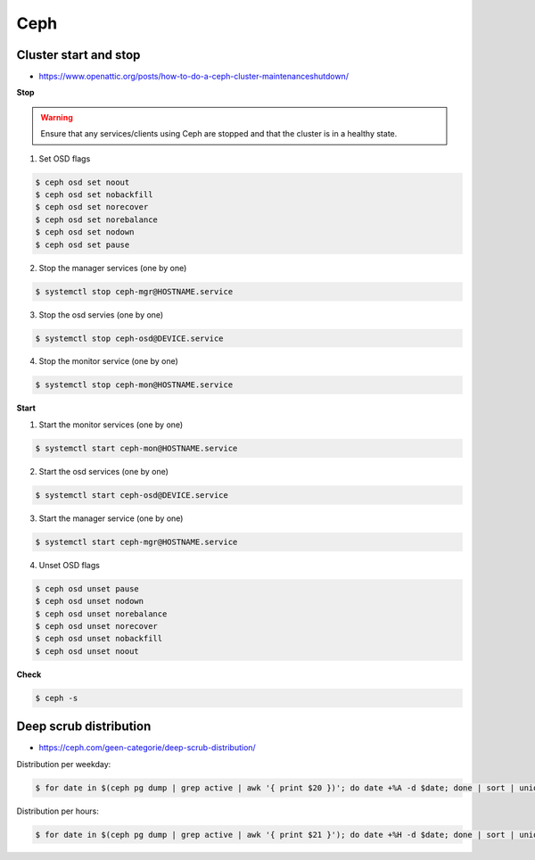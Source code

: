 ====
Ceph
====

Cluster start and stop
======================

* https://www.openattic.org/posts/how-to-do-a-ceph-cluster-maintenanceshutdown/

**Stop**

.. warning::

   Ensure that any services/clients using Ceph are stopped and that the cluster is in a healthy state.

1. Set OSD flags

.. code-block:: console

   $ ceph osd set noout
   $ ceph osd set nobackfill
   $ ceph osd set norecover
   $ ceph osd set norebalance
   $ ceph osd set nodown
   $ ceph osd set pause

2. Stop the manager services (one by one)

.. code-block:: console

   $ systemctl stop ceph-mgr@HOSTNAME.service

3. Stop the osd servies (one by one)

.. code-block:: console

   $ systemctl stop ceph-osd@DEVICE.service

4. Stop the monitor service (one by one)

.. code-block:: console

   $ systemctl stop ceph-mon@HOSTNAME.service

**Start**

1. Start the monitor services (one by one)

.. code-block:: console

   $ systemctl start ceph-mon@HOSTNAME.service

2. Start the osd services (one by one)

.. code-block:: console

   $ systemctl start ceph-osd@DEVICE.service

3. Start the manager service (one by one)

.. code-block:: console

   $ systemctl start ceph-mgr@HOSTNAME.service

4. Unset OSD flags

.. code-block:: console

   $ ceph osd unset pause
   $ ceph osd unset nodown
   $ ceph osd unset norebalance
   $ ceph osd unset norecover
   $ ceph osd unset nobackfill
   $ ceph osd unset noout

**Check**

.. code-block:: console

   $ ceph -s

Deep scrub distribution
=======================

* https://ceph.com/geen-categorie/deep-scrub-distribution/

Distribution per weekday:

.. code-block:: console

   $ for date in $(ceph pg dump | grep active | awk '{ print $20 })'; do date +%A -d $date; done | sort | uniq -c

Distribution per hours:

.. code-block:: console

   $ for date in $(ceph pg dump | grep active | awk '{ print $21 }'); do date +%H -d $date; done | sort | uniq -c
